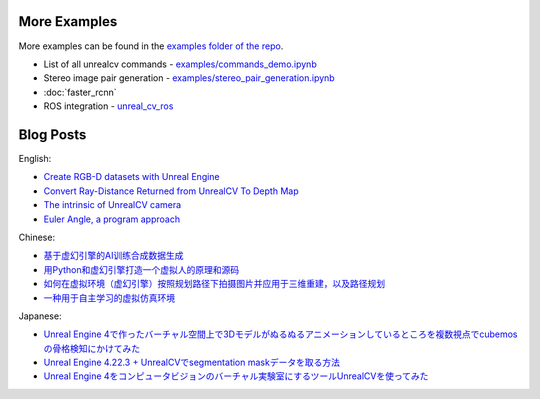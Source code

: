 More Examples
=============

More examples can be found in the `examples folder of the repo <https://github.com/unrealcv/unrealcv/tree/master/examples>`__.

- List of all unrealcv commands - `examples/commands_demo.ipynb <https://github.com/unrealcv/unrealcv/blob/develop/examples/commands_demo.ipynb>`__

- Stereo image pair generation - `examples/stereo_pair_generation.ipynb <https://github.com/unrealcv/unrealcv/blob/develop/examples/stereo_pair_generation.ipynb>`__

- :doc:`faster_rcnn`

- ROS integration - `unreal_cv_ros <https://github.com/ethz-asl/unreal_cv_ros>`__

Blog Posts
===============
English:

- `Create RGB-D datasets with Unreal Engine <https://medium.com/@kazuyahirotsu/create-rgb-d-dataset-with-unreal-engine-a6849ecb2438>`__

- `Convert Ray-Distance Returned from UnrealCV To Depth Map <https://dev.classmethod.jp/articles/convert-ray-distance-returned-from-unrealcv-to-depth-map-2/>`__

- `The intrinsic of UnrealCV camera <https://miaodx.com/blogs/unrealcv_digest/unrealcv_K/>`__

- `Euler Angle, a program approach <https://miaodx.com/blogs/unrealcv_digest/euler_angle/>`__

Chinese:

- `基于虚幻引擎的AI训练合成数据生成 <https://zhuanlan.zhihu.com/p/659845158>`__

- `用Python和虚幻引擎打造一个虚拟人的原理和源码 <https://blog.csdn.net/zjj1898/article/details/129742815>`__

- `如何在虚拟环境（虚幻引擎）按照规划路径下拍摄图片并应用于三维重建，以及路径规划 <https://blog.csdn.net/theworld666/article/details/110441579>`__

- `一种用于自主学习的虚拟仿真环境 <https://journal.cuc.edu.cn/mediaCCUploadFiles/2021-01-02.pdf>`__

Japanese:

- `Unreal Engine 4で作ったバーチャル空間上で3Dモデルがぬるぬるアニメーションしているところを複数視点でcubemosの骨格検知にかけてみた <https://dev.classmethod.jp/articles/cubemos-skeleton-tracking-experiment-on-unreal-engine-using-unrealcv/>`__

- `Unreal Engine 4.22.3 + UnrealCVでsegmentation maskデータを取る方法 <https://dev.classmethod.jp/articles/how-to-get-segmentation-mask-on-ue4-22-3/>`__

- `Unreal Engine 4をコンピュータビジョンのバーチャル実験室にするツールUnrealCVを使ってみた <https://dev.classmethod.jp/articles/unrealcv-unreal-engine-for-computer-vision-project/>`__
